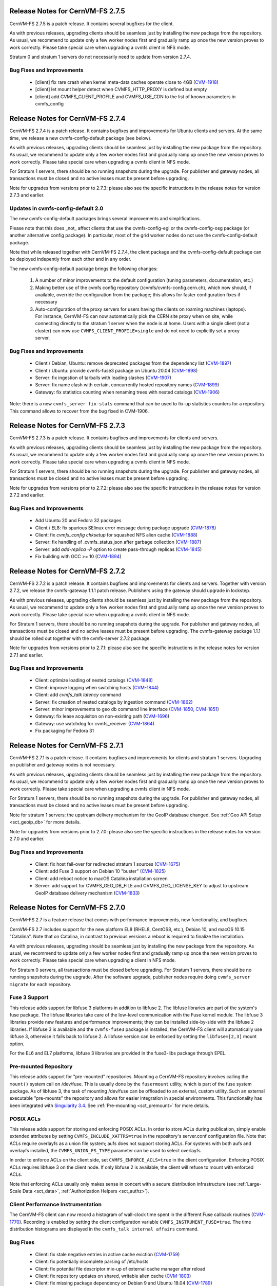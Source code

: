 Release Notes for CernVM-FS 2.7.5
=================================

CernVM-FS 2.7.5 is a patch release. It contains several bugfixes for the client.

As with previous releases, upgrading clients should be seamless just by
installing the new package from the repository. As usual, we recommend to
update only a few worker nodes first and gradually ramp up once the new version
proves to work correctly. Please take special care when upgrading a cvmfs
client in NFS mode.

Stratum 0 and stratum 1 servers do not necessarily need to update from version
2.7.4.

Bug Fixes and Improvements
--------------------------

  * [client] fix rare crash when kernel meta-data caches operate close to 4GB
    (`CVM-1918 <https://sft.its.cern.ch/jira/browse/CVM-1918>`_)
  * [client] let mount helper detect when CVMFS_HTTP_PROXY is defined but empty
  * [client] add CVMFS_CLIENT_PROFILE and CVMFS_USE_CDN to the list of
    known parameters in cvmfs_config


Release Notes for CernVM-FS 2.7.4
=================================

CernVM-FS 2.7.4 is a patch release. It contains bugfixes and improvements for
Ubuntu clients and servers. At the same time, we release a new
cvmfs-config-default package (see below).

As with previous releases, upgrading clients should be seamless just by
installing the new package from the repository. As usual, we recommend to
update only a few worker nodes first and gradually ramp up once the new version
proves to work correctly. Please take special care when upgrading a cvmfs
client in NFS mode.

For Stratum 1 servers, there should be no running snapshots during the upgrade.
For publisher and gateway nodes, all transactions must be closed and no active
leases must be present before upgrading.

Note for upgrades from versions prior to 2.7.3: please also see the specific
instructions in the release notes for version 2.7.3 and earlier.


Updates in cvmfs-config-default 2.0
-----------------------------------

The new cvmfs-config-default packages brings several improvements and
simplifications.

Please note that this does _not_ affect clients that use
the cvmfs-config-egi or the cvmfs-config-osg package (or another alternative
config package). In particular, most of the grid worker nodes do not use the
cvmfs-config-default package.

Note that while released together with CernVM-FS 2.7.4, the client package
and the cvmfs-config-default package can be deployed indepently from each
other and in any order.

The new cvmfs-config-default package brings the following changes:

  1. A number of minor improvements to the default configuration (tuning
     parameters, documentation, etc.)

  2. Making better use of the cvmfs config repository
     (/cvmfs/cvmfs-config.cern.ch), which now should, if available, override
     the configuration from the package; this allows for faster configuration
     fixes if necessary

  3. Auto-configuration of the proxy servers for users having the clients on
     roaming machines (laptops). For instance, CernVM-FS can now automatically
     pick the CERN site proxy when on site, while connecting directly to the
     stratum 1 server when the node is at home. Users with a single client (not
     a cluster) can now use ``CVMFS_CLIENT_PROFILE=single`` and do not need
     to explicitly set a proxy server.


Bug Fixes and Improvements
--------------------------

  * Client / Debian, Ubuntu: remove deprecated packages from the dependency list
    (`CVM-1897 <https://sft.its.cern.ch/jira/browse/CVM-1897>`_)
  * Client / Ubuntu: provide cvmfs-fuse3 package on Ubuntu 20.04
    (`CVM-1898 <https://sft.its.cern.ch/jira/browse/CVM-1898>`_)
  * Server: fix ingestion of tarballs with leading slashes
    (`CVM-1907 <https://sft.its.cern.ch/jira/browse/CVM-1907>`_)
  * Server: fix name clash with certain, concurrently hosted repository names
    (`CVM-1899 <https://sft.its.cern.ch/jira/browse/CVM-1899>`_)
  * Gateway: fix statistics counting when renaming trees with nested catalogs
    (`CVM-1906 <https://sft.its.cern.ch/jira/browse/CVM-1906>`_)

Note: there is a new ``cvmfs_server fix-stats`` command that can be used to
fix-up statistics counters for a repository.  This command allows to recover
from the bug fixed in CVM-1906.



Release Notes for CernVM-FS 2.7.3
=================================

CernVM-FS 2.7.3 is a patch release. It contains bugfixes and improvements for
clients and servers.

As with previous releases, upgrading clients should be seamless just by
installing the new package from the repository. As usual, we recommend to
update only a few worker nodes first and gradually ramp up once the new version
proves to work correctly. Please take special care when upgrading a cvmfs
client in NFS mode.

For Stratum 1 servers, there should be no running snapshots during the upgrade.
For publisher and gateway nodes, all transactions must be closed and no active
leases must be present before upgrading.

Note for upgrades from versions prior to 2.7.2: please also see the specific
instructions in the release notes for version 2.7.2 and earlier.

Bug Fixes and Improvements
--------------------------

  * Add Ubuntu 20 and Fedora 32 packages
  * Client / EL8: fix spurious SElinux error message during package upgrade
    (`CVM-1878 <https://sft.its.cern.ch/jira/browse/CVM-1878>`_)
  * Client: fix `cvmfs_config chksetup` for squashed NFS alien cache
    (`CVM-1888 <https://sft.its.cern.ch/jira/browse/CVM-1888>`_)
  * Server: fix handling of .cvmfs_status.json after garbage collection
    (`CVM-1887 <https://sft.its.cern.ch/jira/browse/CVM-1887>`_)
  * Server: add `add-replica -P` option to create pass-through replicas
    (`CVM-1845 <https://sft.its.cern.ch/jira/browse/CVM-1845>`_)
  * Fix building with GCC >= 10
    (`CVM-1894 <https://sft.its.cern.ch/jira/browse/CVM-1894>`_)


Release Notes for CernVM-FS 2.7.2
=================================

CernVM-FS 2.7.2 is a patch release. It contains bugfixes and improvements for
clients and servers. Together with version 2.7.2, we release the cvmfs-gateway
1.1.1 patch release.  Publishers using the gateway should upgrade in lockstep.

As with previous releases, upgrading clients should be seamless just by
installing the new package from the repository. As usual, we recommend to
update only a few worker nodes first and gradually ramp up once the new version
proves to work correctly. Please take special care when upgrading a cvmfs
client in NFS mode.

For Stratum 1 servers, there should be no running snapshots during the upgrade.
For publisher and gateway nodes, all transactions must be closed and no active
leases must be present before upgrading. The cvmfs-gateway package 1.1.1 should
be rolled out together with the cvmfs-server 2.7.2 package.

Note for upgrades from versions prior to 2.7.1: please also see the specific
instructions in the release notes for version 2.7.1 and earlier.

Bug Fixes and Improvements
--------------------------

  * Client: optimize loading of nested catalogs
    (`CVM-1848 <https://sft.its.cern.ch/jira/browse/CVM-1848>`_)

  * Client: improve logging when switching hosts
    (`CVM-1844 <https://sft.its.cern.ch/jira/browse/CVM-1844>`_)

  * Client: add `cvmfs_talk latency` command

  * Server: fix creation of nested catalogs by ingestion command
    (`CVM-1862 <https://sft.its.cern.ch/jira/browse/CVM-1862>`_)

  * Server: minor improvements to geo db command line interface
    (`CVM-1850 <https://sft.its.cern.ch/jira/browse/CVM-1850>`_, `CVM-1851 <https://sft.its.cern.ch/jira/browse/CVM-1851>`_)

  * Gateway: fix lease acquisiton on non-existing path
    (`CVM-1696 <https://sft.its.cern.ch/jira/browse/CVM-1696>`_)

  * Gateway: use watchdog for cvmfs_receiver
    (`CVM-1864 <https://sft.its.cern.ch/jira/browse/CVM-1864>`_)

  * Fix packaging for Fedora 31


Release Notes for CernVM-FS 2.7.1
=================================

CernVM-FS 2.7.1 is a patch release. It contains bugfixes and improvements for
clients and stratum 1 servers. Upgrading on publisher and gateway nodes is
not necessary.

As with previous releases, upgrading clients should be seamless just by
installing the new package from the repository. As usual, we recommend to
update only a few worker nodes first and gradually ramp up once the new version
proves to work correctly. Please take special care when upgrading a cvmfs
client in NFS mode.

For Stratum 1 servers, there should be no running snapshots during the upgrade.
For publisher and gateway nodes, all transactions must be closed and no active
leases must be present before upgrading.

Note for stratum 1 servers: the upstream delivery mechanism for the GeoIP
database changed. See :ref:`Geo API Setup <sct_geoip_db>` for more details.

Note for upgrades from versions prior to 2.7.0: please also see the specific
instructions in the release notes for version 2.7.0 and earlier.

Bug Fixes and Improvements
--------------------------

  * Client: fix host fail-over for redirected stratum 1 sources
    (`CVM-1675 <https://sft.its.cern.ch/jira/browse/CVM-1675>`_)

  * Client: add Fuse 3 support on Debian 10 "buster"
    (`CVM-1825 <https://sft.its.cern.ch/jira/browse/CVM-1825>`_)

  * Client: add reboot notice to macOS Catalina installation screen

  * Server: add support for CVMFS_GEO_DB_FILE and CVMFS_GEO_LICENSE_KEY
    to adjust to upstream GeoIP database delivery mechanism
    (`CVM-1833 <https://sft.its.cern.ch/jira/browse/CVM-1833>`_)


Release Notes for CernVM-FS 2.7.0
=================================

CernVM-FS 2.7 is a feature release that comes with performance improvements,
new functionality, and bugfixes.

CernVM-FS 2.7 includes support for the new platform EL8 (RHEL8, CentOS8, etc.),
Debian 10, and macOS 10.15 "Catalina". Note that on Catalina, in contrast to
previous versions a reboot is required to finalize the installation.

As with previous releases, upgrading should be seamless just by installing the
new package from the repository. As usual, we recommend to update only a few
worker nodes first and gradually ramp up once the new version proves to work
correctly. Please take special care when upgrading a client in NFS mode.

For Stratum 0 servers, all transactions must be closed before upgrading.
For Stratum 1 servers, there should be no running snapshots during the upgrade.
After the software upgrade, publisher nodes require doing
``cvmfs_server migrate`` for each repository.


Fuse 3 Support
--------------

This release adds support for libfuse 3 platforms in addition to libfuse 2. The
libfuse libraries are part of the system's fuse package. The libfuse libraries
take care of the low-level communication with the Fuse kernel module. The
libfuse 3 libraries provide new features and performance improvements; they
can be installed side-by-side with the libfuse 2 libraries. If libfuse 3 is
available and the ``cvmfs-fuse3`` package is installed, the CernVM-FS client
will automatically use libfuse 3, otherwise it falls back to libfuse 2. A
libfuse version can be enforced by setting the ``libfuse=[2,3]`` mount option.

For the EL6 and EL7 platforms, libfuse 3 libraries are provided in the
fuse3-libs package through EPEL.


Pre-mounted Repository
----------------------

This release adds support for "pre-mounted" repositories.  Mounting a CernVM-FS
repository involves calling the ``mount()`` system call on /dev/fuse. This is
usually done by the ``fusermount`` utility, which is part of the fuse system
package. As of libfuse 3, the task of mounting /dev/fuse can be offloaded to an
external, custom utility.  Such an external executable "pre-mounts" the
repository and allows for easier integration in special environments. This
functionality has been integrated with
`Singularity 3.4 <https://github.com/sylabs/singularity/releases/tag/v3.4.0>`_.
See :ref:`Pre-mounting <sct_premount>` for more details.


POSIX ACLs
----------

This release adds support for storing and enforcing POSIX ACLs. In order to store
ACLs during publication, simply enable extended attributes by setting
``CVMFS_INCLUDE_XATTRS=true`` in the repository's server.conf configuration
file. Note that ACLs require overlayfs as a union file system; aufs does not
support storing ACLs. For systems with both aufs and overlayfs installed, the
``CVMFS_UNION_FS_TYPE`` parameter can be used to select overlayfs.

In order to enforce ACLs on the client side, set ``CVMFS_ENFORCE_ACLS=true``
in the client configuration. Enforcing POSIX ACLs requires libfuse 3 on the
client node. If only libfuse 2 is available, the client will refuse to mount
with enforced ACLs.

Note that enforcing ACLs usually only makes sense in concert with a secure
distribution infrastructure (see :ref:`Large-Scale Data <sct_data>`,
:ref:`Authorization Helpers <sct_authz>`).


Client Performance Instrumentation
----------------------------------

The CernVM-FS client can now record a histogram of wall-clock time spent in the
different Fuse callback routines
(`CVM-1770 <https://sft.its.cern.ch/jira/browse/CVM-1770>`_).
Recording is enabled by setting the client configuration variable
``CVMFS_INSTRUMENT_FUSE=true``. The time distribution histograms are displayed
in the ``cvmfs_talk internal affairs`` command.


Bug Fixes
---------

  * Client: fix stale negative entries in active cache eviction
    (`CVM-1759 <https://sft.its.cern.ch/jira/browse/CVM-1759>`_)

  * Client: fix potentially incomplete parsing of /etc/hosts

  * Client: fix potential file descriptor mix-up of external cache manager
    after reload

  * Client: fix repository updates on shared, writable alien cache
    (`CVM-1803 <https://sft.its.cern.ch/jira/browse/CVM-1803>`_)

  * Client: fix missing package dependency on Debian 9 and Ubuntu 18.04
    (`CVM-1789 <https://sft.its.cern.ch/jira/browse/CVM-1789>`_)

  * Client: fix spurious error message when starting external cache manager

  * Client: fix spurious error message with ``auto;DIRECT`` if proxy auto
    discovery returns an empty list
    (`CVM-1818 <https://sft.its.cern.ch/jira/browse/CVM-1818>`_)

  * Client, macOS >= 10.15: set default mount point to /Users/Shared/cvmfs
    with a firm link from /cvmfs to the new destination
    (`CVM-1813 <https://sft.its.cern.ch/jira/browse/CVM-1813>`_)

  * Server: fix publish statistics for several corner cases
    (`CVM-1716 <https://sft.its.cern.ch/jira/browse/CVM-1716>`_ - `CVM-1720 <https://sft.its.cern.ch/jira/browse/CVM-1720>`_)

  * Server, gateway: fix clashing generic tags for short transactions
    (`CVM-1735 <https://sft.its.cern.ch/jira/browse/CVM-1735>`_)

  * Server, DUCC: use relative symbolic links
    (`CVM-1817 <https://sft.its.cern.ch/jira/browse/CVM-1817>`_)


Other Improvements
------------------

  * Client: enable default config repository on Debian stretch and newer
    (`CVM-1794 <https://sft.its.cern.ch/jira/browse/CVM-1794>`_)

  * Client: add new magic extended attribute ``repo_counters``
    (`CVM-1733 <https://sft.its.cern.ch/jira/browse/CVM-1733>`_)

  * Client: add new magic extended attribute ``repo_metainfo``
    (`CVM-1499 <https://sft.its.cern.ch/jira/browse/CVM-1499>`_)

  * Client: enforce ``CVMFS_NFILES`` parameter only when mounting through
    mount helper

  * Client: add support for ``CVMFS_LIBRARY_PATH`` environment variable in
    order to facilitate standalone deployment

  * Server: add support for extended attributes on directories

  * Server: add ``filestats`` command to ``cvmfs_swissknife``
    (`CVM-1756 <https://sft.its.cern.ch/jira/browse/CVM-1756>`_)

  * Server: add ``list_reflog`` command to ``cvmfs_swissknife``
    (`CVM-1756 <https://sft.its.cern.ch/jira/browse/CVM-1760>`_)
